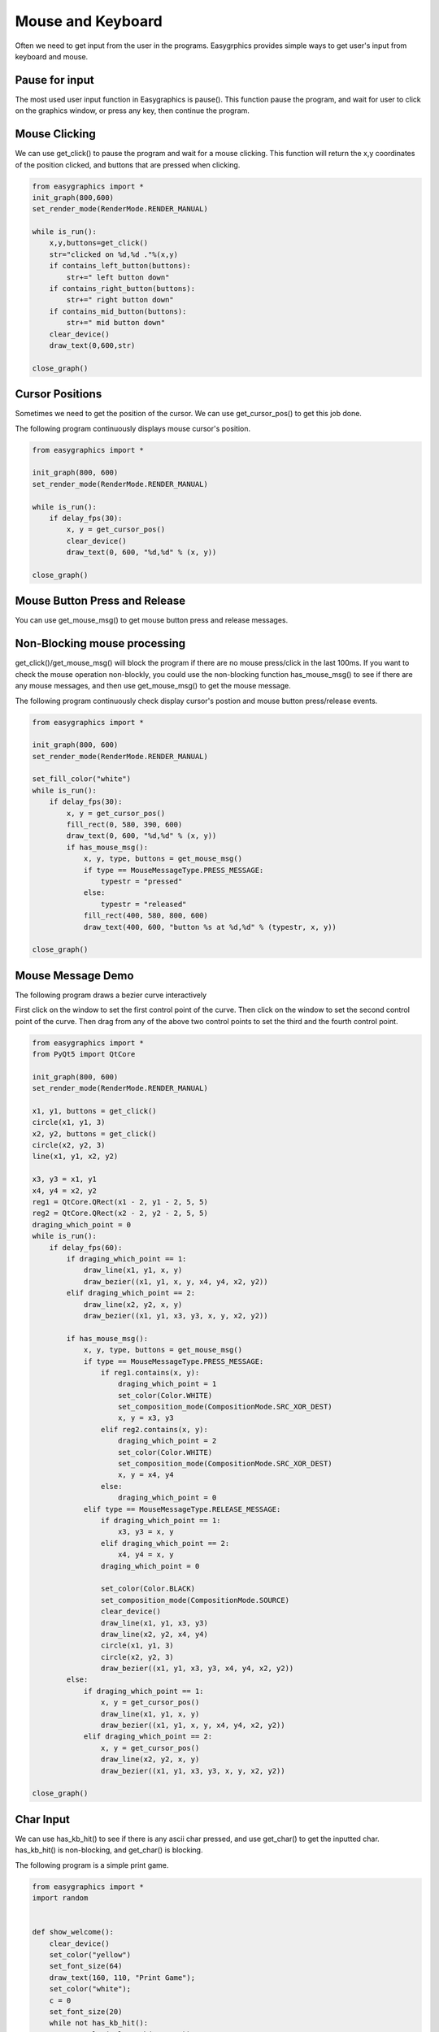 Mouse and Keyboard
==================
Often we need to get input from the user in the programs. Easygrphics provides simple ways to get user's input
from keyboard and mouse.

Pause for input
---------------
The most used user input function in Easygraphics is pause(). This function pause the program, and
wait for user to click on the graphics window, or press any key, then continue the program.

Mouse Clicking
--------------
We can use get_click() to pause the program and wait for a mouse clicking. This function will
return the x,y coordinates of the position clicked, and buttons that are pressed when clicking.

.. code-block:: python

    from easygraphics import *
    init_graph(800,600)
    set_render_mode(RenderMode.RENDER_MANUAL)

    while is_run():
        x,y,buttons=get_click()
        str="clicked on %d,%d ."%(x,y)
        if contains_left_button(buttons):
            str+=" left button down"
        if contains_right_button(buttons):
            str+=" right button down"
        if contains_mid_button(buttons):
            str+=" mid button down"
        clear_device()
        draw_text(0,600,str)

    close_graph()

Cursor Positions
----------------
Sometimes we need to get the position of the cursor. We can use get_cursor_pos() to get this job done.

The following program continuously displays mouse cursor's position.

.. code-block:: python

    from easygraphics import *

    init_graph(800, 600)
    set_render_mode(RenderMode.RENDER_MANUAL)

    while is_run():
        if delay_fps(30):
            x, y = get_cursor_pos()
            clear_device()
            draw_text(0, 600, "%d,%d" % (x, y))

    close_graph()

Mouse Button Press and Release
------------------------------
You can use get_mouse_msg() to get mouse button press and release messages.

Non-Blocking mouse processing
-----------------------------
get_click()/get_mouse_msg() will block the program if there are no mouse press/click in the last 100ms. If you want to
check the mouse operation non-blockly, you could use the non-blocking function has_mouse_msg() to see if there
are any mouse messages, and then use get_mouse_msg() to get the mouse message.

The following program continuously check display cursor's postion and mouse button press/release events.

.. code-block:: python

    from easygraphics import *

    init_graph(800, 600)
    set_render_mode(RenderMode.RENDER_MANUAL)

    set_fill_color("white")
    while is_run():
        if delay_fps(30):
            x, y = get_cursor_pos()
            fill_rect(0, 580, 390, 600)
            draw_text(0, 600, "%d,%d" % (x, y))
            if has_mouse_msg():
                x, y, type, buttons = get_mouse_msg()
                if type == MouseMessageType.PRESS_MESSAGE:
                    typestr = "pressed"
                else:
                    typestr = "released"
                fill_rect(400, 580, 800, 600)
                draw_text(400, 600, "button %s at %d,%d" % (typestr, x, y))

    close_graph()

Mouse Message Demo
------------------

The following program draws a bezier curve interactively

First click on the window to set the first control point of the curve.
Then click on the window to set the second control point of the curve.
Then drag from any of the above two control points to set the third and the fourth control point.

.. code-block:: python

    from easygraphics import *
    from PyQt5 import QtCore

    init_graph(800, 600)
    set_render_mode(RenderMode.RENDER_MANUAL)

    x1, y1, buttons = get_click()
    circle(x1, y1, 3)
    x2, y2, buttons = get_click()
    circle(x2, y2, 3)
    line(x1, y1, x2, y2)

    x3, y3 = x1, y1
    x4, y4 = x2, y2
    reg1 = QtCore.QRect(x1 - 2, y1 - 2, 5, 5)
    reg2 = QtCore.QRect(x2 - 2, y2 - 2, 5, 5)
    draging_which_point = 0
    while is_run():
        if delay_fps(60):
            if draging_which_point == 1:
                draw_line(x1, y1, x, y)
                draw_bezier((x1, y1, x, y, x4, y4, x2, y2))
            elif draging_which_point == 2:
                draw_line(x2, y2, x, y)
                draw_bezier((x1, y1, x3, y3, x, y, x2, y2))

            if has_mouse_msg():
                x, y, type, buttons = get_mouse_msg()
                if type == MouseMessageType.PRESS_MESSAGE:
                    if reg1.contains(x, y):
                        draging_which_point = 1
                        set_color(Color.WHITE)
                        set_composition_mode(CompositionMode.SRC_XOR_DEST)
                        x, y = x3, y3
                    elif reg2.contains(x, y):
                        draging_which_point = 2
                        set_color(Color.WHITE)
                        set_composition_mode(CompositionMode.SRC_XOR_DEST)
                        x, y = x4, y4
                    else:
                        draging_which_point = 0
                elif type == MouseMessageType.RELEASE_MESSAGE:
                    if draging_which_point == 1:
                        x3, y3 = x, y
                    elif draging_which_point == 2:
                        x4, y4 = x, y
                    draging_which_point = 0

                    set_color(Color.BLACK)
                    set_composition_mode(CompositionMode.SOURCE)
                    clear_device()
                    draw_line(x1, y1, x3, y3)
                    draw_line(x2, y2, x4, y4)
                    circle(x1, y1, 3)
                    circle(x2, y2, 3)
                    draw_bezier((x1, y1, x3, y3, x4, y4, x2, y2))
            else:
                if draging_which_point == 1:
                    x, y = get_cursor_pos()
                    draw_line(x1, y1, x, y)
                    draw_bezier((x1, y1, x, y, x4, y4, x2, y2))
                elif draging_which_point == 2:
                    x, y = get_cursor_pos()
                    draw_line(x2, y2, x, y)
                    draw_bezier((x1, y1, x3, y3, x, y, x2, y2))

    close_graph()
Char Input
----------
We can use has_kb_hit() to see if there is any ascii char pressed, and use get_char() to get the inputted char.
has_kb_hit() is non-blocking, and get_char() is blocking.

The following program is a simple print game.

.. code-block:: python

    from easygraphics import *
    import random


    def show_welcome():
        clear_device()
        set_color("yellow")
        set_font_size(64)
        draw_text(160, 110, "Print Game");
        set_color("white");
        c = 0
        set_font_size(20)
        while not has_kb_hit():
            set_color(color_rgb(c, c, c))
            draw_text(180, 400, "Press any key to continue")
            c = (c + 8) % 255;
            delay_fps(30)
        ch = get_char()
        print(ch)
        clear_device()


    def show_goodbye():
        clear_device();
        set_color("yellow");
        set_font_size(48);
        draw_text(104, 180, "Bye!!!");
        pause()


    if __name__ == "__main__":
        init_graph(640, 480)
        set_render_mode(RenderMode.RENDER_MANUAL)
        set_background_color("black")

        show_welcome()
        random.seed()
        set_font_size(20)
        set_fill_color("black")

        while is_run():
            target = chr(65 + random.randint(0, 25))
            x = random.randint(0, 620)
            for y in range(16, 460):
                set_color("white")
                draw_text(x, y, target)
                if has_kb_hit():
                    key = get_char()
                    if key.upper() == target:
                        fill_rect(x - 2, y - 22, x + 22, y + 2)  # clear the char and generate next char
                        break
                    if key == " ":
                        show_goodbye()
                        close_graph()
                        exit()
                if delay_fps(60):
                    fill_rect(x - 2, y - 22, x + 22, y + 2)  # clear the char
                else:
                    break

        close_graph()

Key Pressed
-----------
We can use has_kb_msg() to see if there is any key pressed, and use get_key() to get the pressed key.
has_kb_msg() is non-blocking, and get_key() is blocking.




